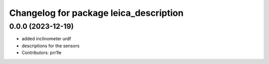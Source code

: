 ^^^^^^^^^^^^^^^^^^^^^^^^^^^^^^^^^^^^^^^
Changelog for package leica_description
^^^^^^^^^^^^^^^^^^^^^^^^^^^^^^^^^^^^^^^

0.0.0 (2023-12-19)
------------------
* added inclinometer urdf
* descriptions for the sensors
* Contributors: prr1le
